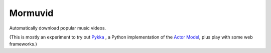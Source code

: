 Mormuvid
========

Automatically download popular music videos.

(This is mostly an experiment to try out Pykka_ , a Python implementation of the `Actor Model`_,  plus play with some web frameworks.)

.. _Pykka: https://github.com/jodal/pykka

.. _`Actor Model`: http://en.wikipedia.org/wiki/Actor_model
